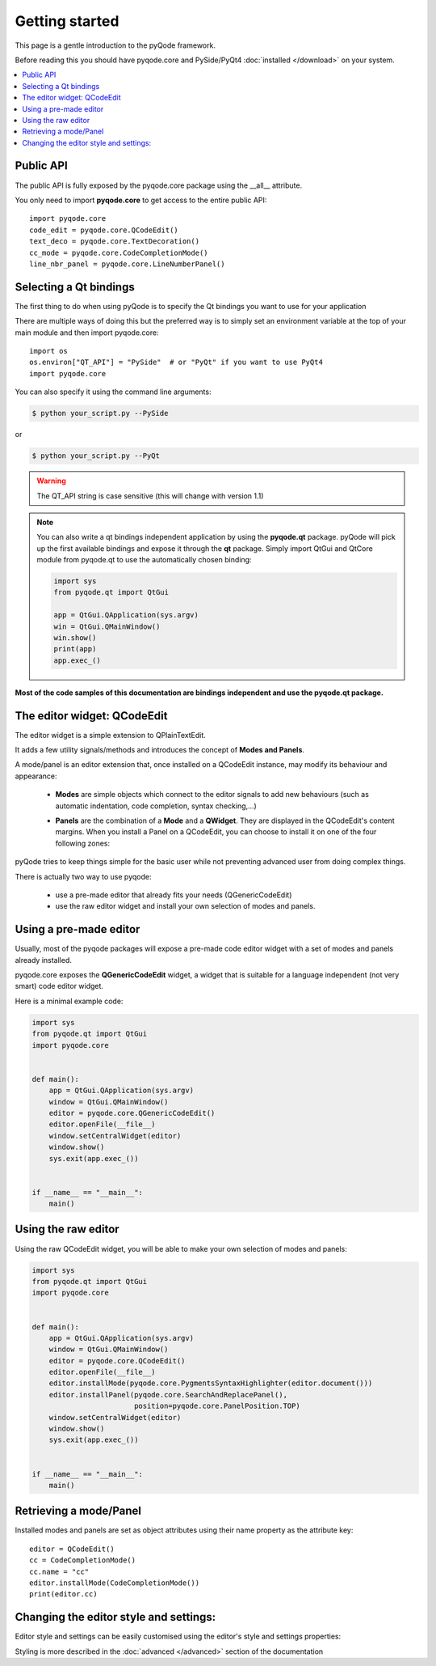 .. Copyright 2013 Colin Duquesnoy
.. This file is part of pyQode.

.. pyQode is free software: you can redistribute it and/or modify it under
.. the terms of the GNU Lesser General Public License as published by the Free
.. Software Foundation, either version 3 of the License, or (at your option) any
.. later version.
.. pyQode is distributed in the hope that it will be useful, but WITHOUT
.. ANY WARRANTY; without even the implied warranty of MERCHANTABILITY or FITNESS
.. FOR A PARTICULAR PURPOSE. See the GNU Lesser General Public License for more
.. details.

.. You should have received a copy of the GNU Lesser General Public License along
.. with pyQode. If not, see http://www.gnu.org/licenses/.

Getting started
===============

This page is a gentle introduction to the pyQode framework.

Before reading this you should have pyqode.core and PySide/PyQt4 :doc:`installed </download>` on your system.


.. contents:: :local:


Public API
--------------

The public API is fully exposed by the pyqode.core package using the __all__
attribute.

You only need to import **pyqode.core** to get access to the entire public API::

    import pyqode.core
    code_edit = pyqode.core.QCodeEdit()
    text_deco = pyqode.core.TextDecoration()
    cc_mode = pyqode.core.CodeCompletionMode()
    line_nbr_panel = pyqode.core.LineNumberPanel()


Selecting a Qt bindings
------------------------

The first thing to do when using pyQode is to specify the Qt bindings you want to use for your application

There are multiple ways of doing this but the preferred way is to simply set an
environment variable at the top of your main module and then import pyqode.core::

    import os
    os.environ["QT_API"] = "PySide"  # or "PyQt" if you want to use PyQt4
    import pyqode.core


You can also specify it using the command line arguments:

.. code-block:: bash

    $ python your_script.py --PySide

or

.. code-block:: bash

    $ python your_script.py --PyQt


.. warning:: The QT_API string is case sensitive (this will change with version 1.1)


.. note:: You can also write a qt bindings independent application by using the **pyqode.qt** package.
          pyQode will pick up the first available bindings and expose it through the **qt** package.
          Simply import QtGui and QtCore module from pyqode.qt to use the automatically chosen binding:

          .. code-block:: python

              import sys
              from pyqode.qt import QtGui

              app = QtGui.QApplication(sys.argv)
              win = QtGui.QMainWindow()
              win.show()
              print(app)
              app.exec_()

**Most of the code samples of this documentation are bindings independent and use the pyqode.qt package.**


The editor widget: QCodeEdit
------------------------------

The editor widget is a simple extension to QPlainTextEdit.

It adds a few utility signals/methods and introduces the concept of **Modes and Panels**.

A mode/panel is an editor extension that, once installed on a QCodeEdit instance, may modify its behaviour and appearance:

  * **Modes** are simple objects which connect to the editor signals to add new behaviours (such as automatic indentation, code completion, syntax checking,...)

  * **Panels** are the combination of a **Mode** and a **QWidget**. They are displayed in the QCodeEdit's content margins.
    When you install a Panel on a QCodeEdit, you can choose to install it on one of the four following zones:

        .. image:: _static/editor_widget.png
            :align: center
            :width: 600
            :height: 450


pyQode tries to keep things simple for the basic user while not preventing advanced user from doing complex things.

There is actually two way to use pyqode:

    - use a pre-made editor that already fits your needs (QGenericCodeEdit)
    - use the raw editor widget and install your own selection of modes and panels.

Using a pre-made editor
----------------------------

Usually, most of the pyqode packages will expose a pre-made code editor widget with
a set of modes and panels already installed.

pyqode.core exposes the **QGenericCodeEdit** widget, a widget that is suitable for a
language independent (not very smart) code editor widget.

Here is a minimal example code:

.. code-block:: python

    import sys
    from pyqode.qt import QtGui
    import pyqode.core


    def main():
        app = QtGui.QApplication(sys.argv)
        window = QtGui.QMainWindow()
        editor = pyqode.core.QGenericCodeEdit()
        editor.openFile(__file__)
        window.setCentralWidget(editor)
        window.show()
        sys.exit(app.exec_())


    if __name__ == "__main__":
        main()

Using the raw editor
---------------------

Using the raw QCodeEdit widget, you will be able to make your own selection of
modes and panels:

.. code-block:: python

    import sys
    from pyqode.qt import QtGui
    import pyqode.core


    def main():
        app = QtGui.QApplication(sys.argv)
        window = QtGui.QMainWindow()
        editor = pyqode.core.QCodeEdit()
        editor.openFile(__file__)
        editor.installMode(pyqode.core.PygmentsSyntaxHighlighter(editor.document()))
        editor.installPanel(pyqode.core.SearchAndReplacePanel(),
                            position=pyqode.core.PanelPosition.TOP)
        window.setCentralWidget(editor)
        window.show()
        sys.exit(app.exec_())


    if __name__ == "__main__":
        main()


Retrieving a mode/Panel
--------------------------------

Installed modes and panels are set as object attributes using their name property as the attribute key::

    editor = QCodeEdit()
    cc = CodeCompletionMode()
    cc.name = "cc"
    editor.installMode(CodeCompletionMode())
    print(editor.cc)


Changing the editor style and settings:
-------------------------------------------

Editor style and settings can be easily customised using the editor's style and settings properties:

.. code-block:: python
    editor = pyqode.core.QCodeEdit()
    editor.style.setValue("backgound", QtGui.QColor("#000000"))
    editor.settings.setValue("tabLength", 4)

Styling is more described in the :doc:`advanced </advanced>` section of the documentation

